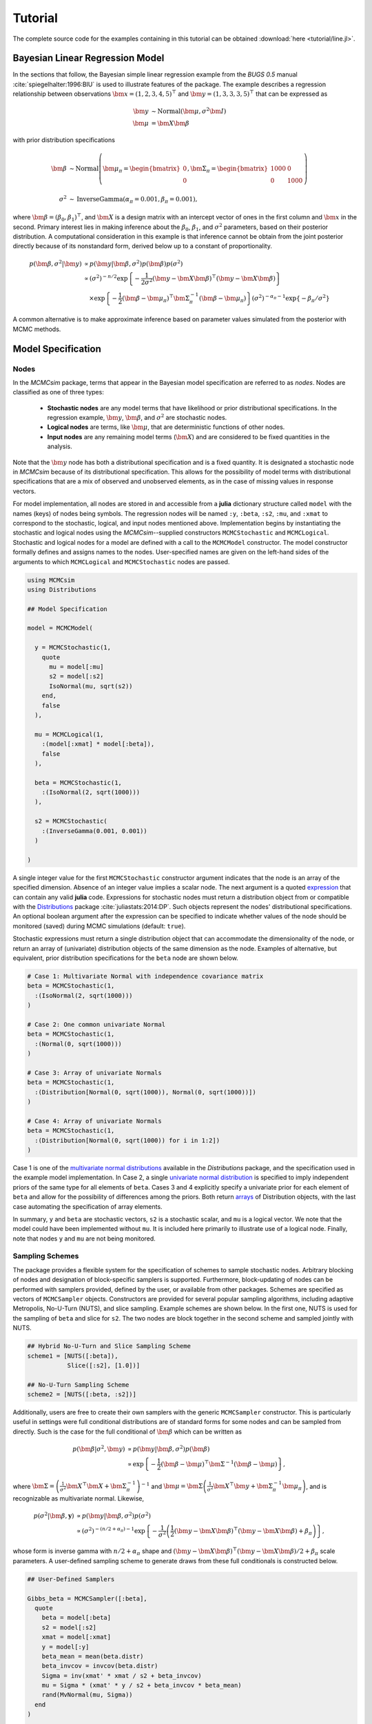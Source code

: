 .. index::
	single: Examples; Linear Regression

.. _section-Line:

Tutorial
========

The complete source code for the examples containing in this tutorial can be obtained :download:`here <tutorial/line.jl>`.


.. _section-Line-Model:

Bayesian Linear Regression Model
--------------------------------

In the sections that follow, the Bayesian simple linear regression example from the `BUGS 0.5` manual :cite:`spiegelhalter:1996:BIU` is used to illustrate features of the package.  The example describes a regression relationship between observations :math:`\bm{x} = (1, 2, 3, 4, 5)^\top` and :math:`\bm{y} = (1, 3, 3, 3, 5)^\top` that can be expressed as

.. math::

	\bm{y} &\sim \text{Normal}(\bm{\mu}, \sigma^2 \bm{I}) \\
	\bm{\mu} &= \bm{X} \bm{\beta}

with prior distribution specifications

.. math::

    \bm{\beta} &\sim \text{Normal}\left(
      \bm{\mu}_\pi =
      \begin{bmatrix}
        0 \\
        0 \\
      \end{bmatrix},
      \bm{\Sigma}_\pi =
      \begin{bmatrix}
        1000 & 0 \\
        0 & 1000 \\
      \end{bmatrix}
    \right) \\
    \sigma^2 &\sim \text{InverseGamma}(\alpha_\pi = 0.001, \beta_\pi = 0.001),

where :math:`\bm{\beta} = (\beta_0, \beta_1)^\top`, and :math:`\bm{X}` is a design matrix with an intercept vector of ones in the first column and :math:`\bm{x}` in the second.  Primary interest lies in making inference about the :math:`\beta_0`, :math:`\beta_1`, and :math:`\sigma^2` parameters, based on their posterior distribution.  A computational consideration in this example is that inference cannot be obtain from the joint posterior directly because of its nonstandard form, derived below up to a constant of proportionality.

.. math::

  p(\bm{\beta}, \sigma^2 | \bm{y}) &\propto p(\bm{y} | \bm{\beta}, \sigma^2) p(\bm{\beta}) p(\sigma^2) \\
    &\propto \left(\sigma^2\right)^{-n/2} \exp\left\{-\frac{1}{2 \sigma^2} (\bm{y} - \bm{X} \bm{\beta})^\top (\bm{y} - \bm{X} \bm{\beta}) \right\} \\
    &\quad \times \exp\left\{-\frac{1}{2} (\bm{\beta} - \bm{\mu}_\pi)^\top \bm{\Sigma}_\pi^{-1} (\bm{\beta} - \bm{\mu}_\pi) \right\}
    \left(\sigma^2\right)^{-\alpha_\pi - 1} \exp\left\{-\beta_\pi / \sigma^2\right\}

A common alternative is to make approximate inference based on parameter values simulated from the posterior with MCMC methods.


.. _section-Line-Specification:

Model Specification
-------------------

Nodes
^^^^^

In the `MCMCsim` package, terms that appear in the Bayesian model specification are referred to as *nodes*.  Nodes are classified as one of three types:

	* **Stochastic nodes** are any model terms that have likelihood or prior distributional specifications.  In the regression example, :math:`\bm{y}`, :math:`\bm{\beta}`, and :math:`\sigma^2` are stochastic nodes.
	* **Logical nodes** are terms, like :math:`\bm{\mu}`, that are deterministic functions of other nodes.
	* **Input nodes** are any remaining model terms (:math:`\bm{X}`) and are considered to be fixed quantities in the analysis.

Note that the :math:`\bm{y}` node has both a distributional specification and is a fixed quantity.  It is designated a stochastic node in `MCMCsim` because of its distributional specification.  This allows for the possibility of model terms with distributional specifications that are a mix of observed and unobserved elements, as in the case of missing values in response vectors.

For model implementation, all nodes are stored in and accessible from a **julia** dictionary structure called ``model`` with the names (keys) of nodes being symbols.  The regression nodes will be named ``:y``, ``:beta``, ``:s2``, ``:mu``, and ``:xmat`` to correspond to the stochastic, logical, and input nodes mentioned above.  Implementation begins by instantiating the stochastic and logical nodes using the `MCMCsim`--supplied constructors ``MCMCStochastic`` and ``MCMCLogical``.  Stochastic and logical nodes for a model are defined with a call to the ``MCMCModel`` constructor.  The model constructor formally defines and assigns names to the nodes.  User-specified names are given on the left-hand sides of the arguments to which ``MCMCLogical`` and ``MCMCStochastic`` nodes are passed.

.. code-block:: julia

	using MCMCsim
	using Distributions

	## Model Specification

	model = MCMCModel(

	  y = MCMCStochastic(1,
	    quote
	      mu = model[:mu]
	      s2 = model[:s2]
	      IsoNormal(mu, sqrt(s2))
	    end,
	    false
	  ),

	  mu = MCMCLogical(1,
	    :(model[:xmat] * model[:beta]),
	    false
	  ),

	  beta = MCMCStochastic(1,
	    :(IsoNormal(2, sqrt(1000)))
	  ),

	  s2 = MCMCStochastic(
	    :(InverseGamma(0.001, 0.001))
	  )

	)
	
A single integer value for the first ``MCMCStochastic`` constructor argument indicates that the node is an array of the specified dimension.  Absence of an integer value implies a scalar node.  The next argument is a quoted `expression <http://docs.julialang.org/en/latest/manual/metaprogramming/>`_ that can contain any valid **julia** code.  Expressions for stochastic nodes must return a distribution object from or compatible with the `Distributions <http://distributionsjl.readthedocs.org/en/latest/>`_ package :cite:`juliastats:2014:DP`.  Such objects represent the nodes' distributional specifications.  An optional boolean argument after the expression can be specified to indicate whether values of the node should be monitored (saved) during MCMC simulations (default: ``true``).

Stochastic expressions must return a single distribution object that can accommodate the dimensionality of the node, or return an array of (univariate) distribution objects of the same dimension as the node.  Examples of alternative, but equivalent, prior distribution specifications for the ``beta`` node are shown below.

.. code-block:: julia

	# Case 1: Multivariate Normal with independence covariance matrix
	beta = MCMCStochastic(1,
	  :(IsoNormal(2, sqrt(1000)))
	)

	# Case 2: One common univariate Normal 
	beta = MCMCStochastic(1,
	  :(Normal(0, sqrt(1000)))
	)
  
	# Case 3: Array of univariate Normals
	beta = MCMCStochastic(1,
	  :(Distribution[Normal(0, sqrt(1000)), Normal(0, sqrt(1000))])
	)

	# Case 4: Array of univariate Normals
	beta = MCMCStochastic(1,
	  :(Distribution[Normal(0, sqrt(1000)) for i in 1:2])
	)

Case 1 is one of the `multivariate normal distributions <http://distributionsjl.readthedocs.org/en/latest/multivariate.html#multivariate-normal-distribution>`_ available in the `Distributions` package, and the specification used in the example model implementation.  In Case 2, a single `univariate normal distribution <http://distributionsjl.readthedocs.org/en/latest/univariate.html#normal>`_ is specified to imply independent priors of the same type for all elements of ``beta``.  Cases 3 and 4 explicitly specify a univariate prior for each element of ``beta`` and allow for the possibility of differences among the priors.  Both return `arrays <http://docs.julialang.org/en/latest/manual/arrays/>`_ of Distribution objects, with the last case automating the specification of array elements.

In summary, ``y`` and ``beta`` are stochastic vectors, ``s2`` is a stochastic scalar, and ``mu`` is a logical vector.  We note that the model could have been implemented without ``mu``.  It is included here primarily to illustrate use of a logical node.  Finally, note that nodes ``y`` and ``mu`` are not being monitored.
	

Sampling Schemes
^^^^^^^^^^^^^^^^

The package provides a flexible system for the specification of schemes to sample stochastic nodes.  Arbitrary blocking of nodes and designation of block-specific samplers is supported.  Furthermore, block-updating of nodes can be performed with samplers provided, defined by the user, or available from other packages.  Schemes are specified as vectors of ``MCMCSampler`` objects.  Constructors are provided for several popular sampling algorithms, including adaptive Metropolis, No-U-Turn (NUTS), and slice sampling.  Example schemes are shown below.  In the first one, NUTS is used for the sampling of ``beta`` and slice for ``s2``.  The two nodes are block together in the second scheme and sampled jointly with NUTS.

.. code-block:: julia

	## Hybrid No-U-Turn and Slice Sampling Scheme
	scheme1 = [NUTS([:beta]),
	           Slice([:s2], [1.0])]

	## No-U-Turn Sampling Scheme
	scheme2 = [NUTS([:beta, :s2])]

Additionally, users are free to create their own samplers with the generic ``MCMCSampler`` constructor.  This is particularly useful in settings were full conditional distributions are of standard forms for some nodes and can be sampled from directly.  Such is the case for the full conditional of :math:`\bm{\beta}` which can be written as

.. math::
  p(\bm{\beta} | \sigma^2, \bm{y}) &\propto p(\bm{y} | \bm{\beta}, \sigma^2) p(\bm{\beta}) \\
  &\propto \exp\left\{-\frac{1}{2} (\bm{\beta} - \bm{\mu})^\top \bm{\Sigma}^{-1} (\bm{\beta} - \bm{\mu})\right\},

where :math:`\bm{\Sigma} = \left(\frac{1}{\sigma^2} \bm{X}^\top \bm{X} + \bm{\Sigma}_\pi^{-1}\right)^{-1}` and :math:`\bm{\mu} = \bm{\Sigma} \left(\frac{1}{\sigma^2} \bm{X}^\top \bm{y} + \bm{\Sigma}_\pi^{-1} \bm{\mu}_\pi\right)`, and is recognizable as multivariate normal.  Likewise, 

.. math::

	p(\sigma^2 | \bm{\beta}, \mathbf{y}) &\propto p(\bm{y} | \bm{\beta}, \sigma^2) p(\sigma^2) \\
    &\propto \left(\sigma^2\right)^{-(n/2 + \alpha_\pi) - 1} \exp\left\{-\frac{1}{\sigma^2} \left(\frac{1}{2} (\bm{y} - \bm{X} \bm{\beta})^\top (\bm{y} - \bm{X} \bm{\beta}) + \beta_\pi \right) \right\},

whose form is inverse gamma with :math:`n / 2 + \alpha_\pi` shape and :math:`(\bm{y} - \bm{X} \bm{\beta})^\top (\bm{y} - \bm{X} \bm{\beta}) / 2 + \beta_\pi` scale parameters.  A user-defined sampling scheme to generate draws from these full conditionals is constructed below.

.. code-block:: julia

	## User-Defined Samplers

	Gibbs_beta = MCMCSampler([:beta],
	  quote
	    beta = model[:beta]
	    s2 = model[:s2]
	    xmat = model[:xmat]
	    y = model[:y]
	    beta_mean = mean(beta.distr)
	    beta_invcov = invcov(beta.distr)
	    Sigma = inv(xmat' * xmat / s2 + beta_invcov)
	    mu = Sigma * (xmat' * y / s2 + beta_invcov * beta_mean)
	    rand(MvNormal(mu, Sigma))
	  end
	)

	Gibbs_s2 = MCMCSampler([:s2],
	  quote
	    beta = model[:beta]
	    s2 = model[:s2]
	    xmat = model[:xmat]
	    y = model[:y]
	    a = length(y) / 2.0 + s2.distr.shape
	    b = sum((y - xmat * beta).^2) / 2.0 + s2.distr.scale
	    rand(InverseGamma(a, b))
	  end
	)
	
	## User-Defined Sampling Scheme
	scheme3 = [Gibbs_beta, Gibbs_s2]

When it is possible to do so, direct sampling from full conditions is often preferred in practice because it tends to be more efficient than general-purpose algorithms.  Schemes that mix the two approaches can be used if full conditionals are available for some of the parameters but not for others.

A sampling scheme can be assigned to an existing model with a call to the ``setsamplers!`` function.

.. code-block:: julia

	## Sampling Scheme Assignment
	setsamplers!(model, scheme1)

Alternatively, a predefined scheme can be passed in to the ``MCMCModel`` constructor at the time of model implementation as the value to its ``samplers`` argument.

The Model Expression Macro
^^^^^^^^^^^^^^^^^^^^^^^^^^

.. function:: @modelexpr(args...)

	A `macro <http://julia.readthedocs.org/en/latest/manual/metaprogramming/#macros>`_ to automate the declaration of ``model`` variables in expression supplied to ``MCMCStocastic``, ``MCMCLogical``, and ``MCMCSampler`` constructors. 

	**Arguments**
	
		* ``args...`` : sequence of one or more arguments, such that the last argument is a single expression or code block, and the previous ones are variable names of model nodes upon which the expression depends.
		
	**Value**
	
		An expression block of nodal variable declarations followed by the specified expression.
		
	**Example**
	
		Calls to ``@modelexpr`` can be used to shorten the expressions specified in previous calls to ``MCMCSampler``, as shown below.  In essence, this macro call automates the tasks of declaring variables ``beta``, ``s2``, ``xmat``, and ``y``; and returns the same quoted expressions as before but with less coding required.
		
		.. code-block:: julia
		
			Gibbs_beta = MCMCSampler([:beta],
			  @modelexpr(beta, s2, xmat, y,
			    begin
			      beta_mean = mean(beta.distr)
			      beta_invcov = invcov(beta.distr)
			      Sigma = inv(xmat' * xmat / s2 + beta_invcov)
			      mu = Sigma * (xmat' * y / s2 + beta_invcov * beta_mean)
			      rand(MvNormal(mu, Sigma))
			    end
			  )
			)

			Gibbs_s2 = MCMCSampler([:s2],
			  @modelexpr(beta, s2, xmat, y,
			    begin
			      a = length(y) / 2.0 + s2.distr.shape
			      b = sum((y - xmat * beta).^2) / 2.0 + s2.distr.scale
			      rand(InverseGamma(a, b))
			    end
			  )
			)
	

.. _section-Line-DAG:

Directed Acyclic Graphs
-----------------------

One of the internal structures created by ``MCMCModel`` is a graph representation of the model nodes and their associations.  Like `OpenBUGS`, `JAGS`, and other `BUGS` clones, `MCMCsim` fits models whose nodes form a directed acyclic graph (DAG).  A *DAG* is a graph in which nodes are connected by directed edges and no node has a path that loops back to itself.  With respect to statistical models, directed edges point from parent nodes to the child nodes that depend on them.  Thus, a child node is independent of all others, given its parents.

The DAG representation of an ``MCMCModel`` can be printed out at the command-line or saved to an external file in a format that can be displayed with the `Graphviz <http://www.graphviz.org/>`_ software.

.. code-block:: julia

	## Graph Representation of Nodes

	>>> print(graph2dot(model))
	
	digraph MCMCModel {
	  "beta" [shape="ellipse"];
	  	"beta" -> "mu";
	  "mu" [fillcolor="gray85", shape="diamond", style="filled"];
	  	"mu" -> "y";
	  "xmat" [fillcolor="gray85", shape="box", style="filled"];
	  	"xmat" -> "mu";
	  "s2" [shape="ellipse"];
	  	"s2" -> "y";
	  "y" [fillcolor="gray85", shape="ellipse", style="filled"];
	}
	
	>>> graph2dot(model, "lineDAG.dot")

Either the printed or saved output can be passed to Graphviz to plot a visual representation of the model.  A generated plot of the regression model graph is show in the figure below.

.. figure:: tutorial/LineDAG.png
	:align: center
	
	Directed acyclic graph representation of the example regression model nodes.

Stochastic, logical, and input nodes are represented by ellipses, diamonds, and rectangles, respectively.  Gray-colored nodes are ones designated as unmonitored in MCMC simulations.  The DAG not only allows the user to visually check that the model specification is the intended one, but is also used internally to check that nodal relationships are acyclic.


.. _section-Line-Simulation:

MCMC Simulation
---------------

Data
^^^^

For the example, observations :math:`(\bm{x}, \bm{y})` are stored in a **julia** dictionary defined in the code block below.  Included are predictor and response vectors ``:x`` and ``:y`` as well as a design matrix ``:xmat`` corresponding to the model matrix :math:`\bm{X}`.

.. code-block:: julia

	## Data
	line = (Symbol => Any)[
	  :x => [1, 2, 3, 4, 5],
	  :y => [1, 3, 3, 3, 5]
	]
	line[:xmat] = [ones(5) line[:x]]

Initial Values
^^^^^^^^^^^^^^

A **julia** vector of dictionaries containing initial values for all stochastic nodes must be created.  The dictionary keys should match the node names, and their values should be vectors whose elements are the same type of structures as the nodes.  Three sets of initial values for the regression example are created in with the following code.

.. code-block:: julia

	## Initial Values
	inits = [[:y => line[:y],
	          :beta => rand(Normal(0, 1), 2),
	          :s2 => rand(Gamma(1, 1))]
	         for i in 1:3]

Initial values for ``y`` are those in the observed response vector.  Likewise, the node is not updated in the sampling schemes defined earlier and thus retains its initial values throughout MCMC simulations.  Initial values are generated for ``beta`` from a normal distribution and for ``s2`` from a gamma distribution.


MCMC Engine
^^^^^^^^^^^

MCMC simulation of draws from the posterior distribution of a declared set of model nodes and sampling scheme is performed with the ``mcmc`` function.  As shown below, the first three arguments are an ``MCMCModel`` object, a dictionary of values for input nodes, and a dictionary vector of initial values.  The number of draws to generate in each simulation run is given as the fourth argument.  The remaining arguments are named such that ``burnin`` is the number of initial values to discard to allow for convergence; ``thin`` defines the interval between draws to be retained in the output; and ``chains`` specifies the number of times to run the simulator.

.. code-block:: julia

	## MCMC Simulations
	
	setsamplers!(model, scheme1)
	sim1 = mcmc(model, line, inits, 10000, burnin=250, thin=2, chains=3)

	setsamplers!(model, scheme2)
	sim2 = mcmc(model, line, inits, 10000, burnin=250, thin=2, chains=3)

	setsamplers!(model, scheme3)
	sim3 = mcmc(model, line, inits, 10000, burnin=250, thin=2, chains=3)

Results are retuned as ``MCMCChains`` objects on which methods for posterior inference are defined.


.. _section-Line-Inference:

Posterior Inference
-------------------

Convergence Diagnostics
^^^^^^^^^^^^^^^^^^^^^^^

Checks of MCMC output should be performed to assess convergence of simulated draws to the posterior distribution.  One popular check is the diagnostic of Brooks, Gelman, and Rubin :cite:`brooks:1998:GMM,gelman:1992:IIS`.  It is available through the ``gelmandiag`` function.

.. code-block:: julia

	## Brooks, Gelman and Rubin Convergence Diagnostic
	>>> gelmandiag(sim1, mpsrf=true, transform=true)

	5x3 Array{Any,2}:
	 ""               "PSRF"     "97.5%"
	 "beta[1]"       1.02918    1.03171 
	 "beta[2]"       1.03469    1.03662 
	 "s2"            1.03887    1.08334 
	 "Multivariate"  1.0306   NaN       

Values of the diagnostic that are greater than 1.2 are evidence of non-convergence.  The smaller diagnostic values for the regression example suggest that its draws have converged.
 

Posterior Summaries
^^^^^^^^^^^^^^^^^^^

Once convergence has been assessed, sample statistics may be computed on the MCMC output to estimate features of the posterior distribution.  Some of the available posterior summaries are illustrated in the code block below.

.. code-block:: julia

	## Summary Statistics
	>>> describe(sim1)

	Iterations = 252:10000
	Thinning interval = 2
	Number of chains = 3
	Samples per chain = 4875

	Empirical Posterior Estimates:
	4x6 Array{Any,2}:
	 ""          "Mean"    "SD"      "Naive SE"   "MCSE"         "ESS"
	 "beta[1]"  0.62304   1.36139   0.0112573    0.0190558   8639.77  
	 "beta[2]"  0.791204  0.415459  0.00343542   0.00536403  9366.67  
	 "s2"       1.67718   3.03168   0.0250689    0.13544     2706.98  

	Quantiles:
	 ""           "2.5%"     "25.0%"   "50.0%"   "75.0%"    "97.5%"
	 "beta[1]"  -2.06987    0.017145  0.601943  1.22092    3.49299 
	 "beta[2]"  -0.0672923  0.614058  0.801942  0.975351   1.59617 
	 "s2"        0.169209   0.392506  0.70132   1.42582   11.4226  

	## Highest Posterior Density Intervals
	>>> hpd(sim1)

	4x3 Array{Any,2}:
	 ""           "2.5%"     "97.5%"
	 "beta[1]"  -2.22898    3.31416 
	 "beta[2]"  -0.0470837  1.61191 
	 "s2"        0.0533557  6.93751 

	## Cross-Correlations
	>>> cor(sim1)
	
	4x4 Array{Any,2}:
	 ""           "beta[1]"    "beta[2]"    "s2"    
	 "beta[1]"   1.0         -0.903835     0.0541675
	 "beta[2]"  -0.903835     1.0         -0.0669071
	 "s2"        0.0541675   -0.0669071    1.0      

	## Lag-Autocorrelations
	>>> autocor(sim1)

	4x5x3 Array{Any,3}:
	[:, :, 1] =
	 ""          "Lag 2"    "Lag 10"   "Lag 20"   "Lag 100"
	 "beta[1]"  0.29238   -0.0702434  0.040136   0.0621334 
	 "beta[2]"  0.263146  -0.0901678  0.0505934  0.0678597 
	 "s2"       0.992458   0.970461   0.949806   0.802721  

	[:, :, 2] =
	 ""          "Lag 2"    "Lag 10"   "Lag 20"    "Lag 100"
	 "beta[1]"  0.362155  -0.0283355  0.0313453   0.0107155 
	 "beta[2]"  0.325581  -0.0165301  0.0253301  -0.00992808
	 "s2"       0.914888   0.709646   0.539679   -0.0272397 

	[:, :, 3] =
	 ""          "Lag 2"   "Lag 10"   "Lag 20"     "Lag 100"
	 "beta[1]"  0.269976  0.0140151  0.000571365  0.0181566 
	 "beta[2]"  0.218475  0.0200635  0.00861747   0.00400033
	 "s2"       0.96878   0.90511    0.859906     0.525132  

	## Deviance Information Criterion
	>>> dic(sim1)

	3x3 Array{Any,2}:
	 ""      "DIC"   "Effective Parameters"
	 "pD"  13.6836  0.477079               
	 "pV"  28.6347  7.95264                

	 
Output Subsetting
^^^^^^^^^^^^^^^^^

Additionally, sampler output can be subsetted to perform posterior inference on select iterations, parameters, and chains.

.. code-block:: julia

	## Subset Sampler Output
	>>> describe(sim1[1000:5000, ["beta[1]", "beta[2]"], :])
	
	Iterations = 1000:5000
	Thinning interval = 2
	Number of chains = 3
	Samples per chain = 2001

	Empirical Posterior Estimates:
	3x6 Array{Any,2}:
	 ""          "Mean"    "SD"      "Naive SE"   "MCSE"         "ESS"
	 "beta[1]"  0.668175  1.34189   0.0173194    0.0308641   3368.58  
	 "beta[2]"  0.779001  0.402028  0.00518886   0.00882264  3530.55  

	Quantiles:
	3x6 Array{Any,2}
	 ""           "2.5%"    "25.0%"    "50.0%"   "75.0%"   "97.5%"
	 "beta[1]"  -1.94608   0.0228286  0.601943  1.29243   3.74592 
	 "beta[2]"  -0.128758  0.598377   0.800894  0.976567  1.55979 


.. _section-Line-Plotting:

Plotting
^^^^^^^^

Summary plots can be created using the ``plot`` function and written to files using the ``draw`` function. 

.. code-block:: julia

	## Default plot is a summary plot (includes trace plots and density plots)
	p = plot(sim1)

	## Write plot to file
	draw(p, filename="summaryplot.svg")


.. figure:: tutorial/summaryplot.svg
	:align: center
	
	Trace and density plots.

	
The ``plot`` function can also be used to make autocorrelation and running means plots.  Legends can be added with the optional ``legend`` argument.  Arrays of plots can be created and passed to the ``draw`` function.  Use ``ncol`` and ``nrow`` to determine how many columns and rows of plots to include in each drawing.

.. code-block:: julia

	p = [plot(sim1, :autocor) plot(sim1, :mean, legend=true)].'
	draw(p, ncol=2, nrow=3, filename="autocormeanplot.svg")

.. figure:: tutorial/autocormeanplot.svg
	:align: center
	
	Autocorrelation and running mean plots.


.. _section-Line-Performance:

Computational Performance
-------------------------

Computing runtimes were recorded for different sampling algorithms applied to the regression example.  Runs wer performed on a desktop computer with an Intel i5-2500 CPU @ 3.30GHz.  Results are summarized in the table below.  Note that these are only intended to measure the raw computing performance of the package, and do not account for different efficiencies in output generated by the sampling algorithms.

.. table:: Number of draws per second for select sampling algorithms in `MCMCsim`.

	+--------------+--------------+--------+-------+--------------+--------------+
	| Adaptive Metropolis         |        |       | Slice                       |
	+--------------+--------------+        |       +--------------+--------------+
	| Within Gibbs | Multivariate | Gibbs  | NUTS  | Within Gibbs | Multivariate |
	+==============+==============+========+=======+==============+==============+
	| 16,700       | 11,100       | 27,300 | 2,600 | 13,600       | 17,600       |
	+--------------+--------------+--------+-------+--------------+--------------+

	
.. _section-Line-Development:

Development and Testing
-----------------------

Command-line access is provided for all package functionality to aid in the development and testing of models.  Examples of available functions are shown in the code block below.  Documentation for these and other related functions can be found in the :ref:`section-MCMC-Types` section. 

.. code-block:: julia

	## Development and Testing

	setinputs!(model, line)             # Set input node values
	setinits!(model, inits[1])          # Set initial values
	setsamplers!(model, scheme1)        # Set sampling scheme

	showall(model)                      # Show detailed node information

	logpdf(model, 1)                    # Log-density sum for block 1
	logpdf(model, 2)                    # Block 2
	logpdf(model)                       # All blocks

	simulate!(model, 1)                 # Simulate draws for block 1
	simulate!(model, 2)                 # Block 2
	simulate!(model)                    # All blocks

In this example, functions ``setinputs!``, ``setinits!``, and ``setsampler!`` allow the user to manually set the input node values, the initial values, and the sampling scheme form the ``model`` object, and would need to be called prior to ``logpdf`` and ``simulate!``.  Updated model objects should be returned when called; otherwise, a problem with the supplied values may exist.  Method ``showall`` prints a detailed summary of all model nodes, their values, and attributes; ``logpdf`` sums the log-densities over nodes associated with a specified sampling block (second argument); and ``simulate!`` generates an MCMC draw for the nodes.  Non-numeric results may indicate problems with distributional specifications in the second case or with sampling functions in the last case.  The block arguments are optional; and, if left unspecified, will cause the corresponding functions to be applied over all sampling blocks.  This allows testing of some or all of the samplers.
